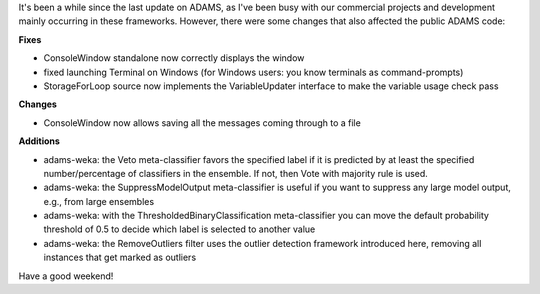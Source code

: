.. title: update 24/10
.. slug: update-2410
.. date: 2015-10-24 09:51:18 UTC+13:00
.. tags: updates, weka
.. category: 
.. link: 
.. description: 
.. type: text
.. author: FracPete

It's been a while since the last update on ADAMS, as I've been busy with our
commercial projects and development mainly occurring in these frameworks.
However, there were some changes that also affected the public ADAMS code:

**Fixes**

* ConsoleWindow standalone now correctly displays the window
* fixed launching Terminal on Windows (for Windows users: you know terminals as
  command-prompts)
* StorageForLoop source now implements the VariableUpdater interface to make
  the variable usage check pass

**Changes**

* ConsoleWindow now allows saving all the messages coming through to a file

**Additions**

* adams-weka: the Veto meta-classifier favors the specified label if it is
  predicted by at least the specified number/percentage of classifiers in the
  ensemble. If not, then Vote with majority rule is used.
* adams-weka: the SuppressModelOutput meta-classifier is useful if you
  want to suppress any large model output, e.g., from large ensembles
* adams-weka: with the ThresholdedBinaryClassification meta-classifier you can
  move the default probability threshold of 0.5 to decide which label is selected
  to another value  
* adams-weka: the RemoveOutliers filter uses the outlier detection framework
  introduced here, removing all instances that get marked as outliers

Have a good weekend!
